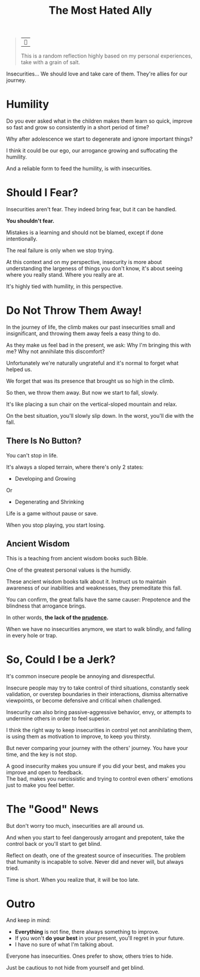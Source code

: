 #+title: The Most Hated Ally
#+filetags: awareness

#+begin_quote
| ~~

This is a random reflection highly based on my personal experiences, take with a grain of salt.
#+end_quote

Insecurities... We should love and take care of them. They're allies for our journey.

* Humility
Do you ever asked what in the children makes them learn so quick, improve so fast and grow so consistently in a short period of time?

Why after adolescence we start to degenerate and ignore important things?

I think it could be our ego, our arrogance growing and suffocating the humility.

And a reliable form to feed the humility, is with insecurities.


* Should I Fear?
Insecurities aren't fear. They indeed bring fear, but it can be handled.

*You shouldn't fear.*

Mistakes is a learning and should not be blamed, except if done intentionally.

The real failure is only when we stop trying.

At this context and on my perspective, insecurity is more about understanding the largeness of things you don't know, it's about seeing where you really stand. Where you really are at.

It's highly tied with humility, in this perspective.

* Do Not Throw Them Away!
In the journey of life, the climb makes our past insecurities small and insignificant, and throwing them away feels a easy thing to do.

As they make us feel bad in the present, we ask: Why I'm bringing this with me? Why not annihilate this discomfort?

Unfortunately we're naturally ungrateful and it's normal to forget what helped us.

We forget that was its presence that brought us so high in the climb.

So then, we throw them away. But now we start to fall, slowly.

It's like placing a sun chair on the vertical-sloped mountain and relax.

On the best situation, you'll slowly slip down. In the worst, you'll die with the fall.

** There Is No Button?
You can't stop in life.

It's always a sloped terrain, where there's only 2 states:
- Developing and Growing
Or
- Degenerating and Shrinking

Life is a game without pause or save.

When you stop playing, you start losing.

# Maybe this part changed too much the mood

** Ancient Wisdom
This is a teaching from ancient wisdom books such Bible.

One of the greatest personal values is the humidly.

These ancient wisdom books talk about it. Instruct us to maintain awareness of our inabilities and weaknesses, they premeditate this fall.

You can confirm, the great falls have the same causer: Prepotence and the blindness that arrogance brings.

In other words, *the lack of the _prudence_.*

When we have no insecurities anymore, we start to walk blindly, and falling in every hole or trap.


* So, Could I be a Jerk?
It's common insecure people be annoying and disrespectful.

Insecure people may try to take control of third situations, constantly seek validation, or overstep boundaries in their interactions, dismiss alternative viewpoints, or become defensive and critical when challenged.

Insecurity can also bring passive-aggressive behavior, envy, or attempts to undermine others in order to feel superior.

I think the right way to keep insecurities in control yet not annihilating them, is using them as motivation to improve, to keep you thirsty.

But never comparing your journey with the others' journey. You have your time, and the key is not stop.

A good insecurity makes you unsure if you did your best, and makes you improve and open to feedback.\\
The bad, makes you narcissistic and trying to control even others' emotions just to make you feel better.


* The "Good" News
But don't worry too much, insecurities are all around us.

And when you start to feel dangerously arrogant and prepotent, take the control back or you'll start to get blind.

Reflect on death, one of the greatest source of insecurities. The problem that humanity is incapable to solve. Never did and never will, but always tried.

Time is short. When you realize that, it will be too late.


* Outro
And keep in mind:
- *Everything* is not fine, there always something to improve.
- If you won't *do your best* in your present, you'll regret in your future.
- I have no sure of what I'm talking about.

Everyone has insecurities. Ones prefer to show, others tries to hide.

Just be cautious to not hide from yourself and get blind.
